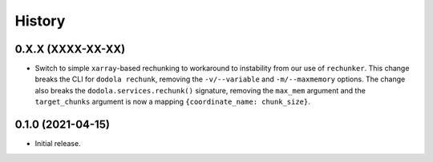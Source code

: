 =======
History
=======


0.X.X (XXXX-XX-XX)
------------------
* Switch to simple ``xarray``-based rechunking to workaround to instability from our use of ``rechunker``. This change breaks the CLI for ``dodola rechunk``, removing the ``-v/--variable`` and ``-m/--maxmemory`` options. The change also breaks the ``dodola.services.rechunk()`` signature, removing the ``max_mem`` argument and the ``target_chunks`` argument is now a mapping ``{coordinate_name: chunk_size}``.


0.1.0 (2021-04-15)
------------------
* Initial release.
